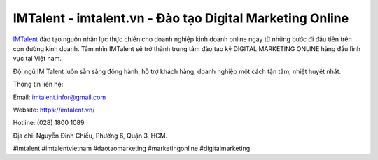 IMTalent - imtalent.vn - Đào tạo Digital Marketing Online
===================================

`IMTalent <https://imtalent.vn/>`_ đào tạo nguồn nhân lực thực chiến cho doanh nghiệp kinh doanh online ngay từ những bước đi đầu tiên trên con đường kinh doanh. Tầm nhìn IMTalent sẽ trở thành trung tâm đào tạo kỹ DIGITAL MARKETING ONLINE hàng đầu lĩnh vực tại Việt nam.

Đội ngũ IM Talent luôn sẵn sàng đồng hành, hỗ trợ khách hàng, doanh nghiệp một cách tận tâm, nhiệt huyết nhất.

Thông tin liên hệ: 

Email: imtalent.infor@gmail.com 

Website: https://imtalent.vn/

Hotline: (028) 1800 1089

Địa chỉ: Nguyễn Đình Chiểu, Phường 6, Quận 3, HCM.

#imtalent #imtalentvietnam #daotaomarketing #marketingonline #digitalmarketing 
